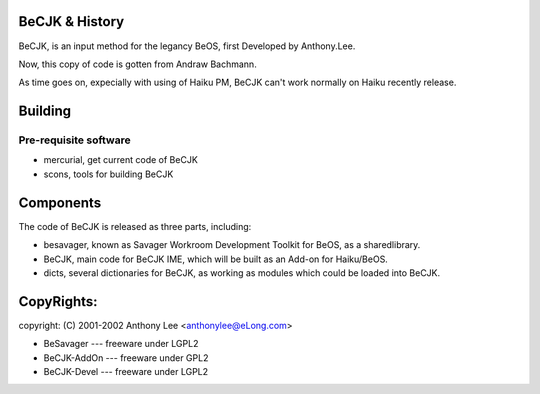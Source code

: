 BeCJK & History
=======================

BeCJK, is an input method for the legancy BeOS, first Developed by Anthony.Lee.

Now, this copy of code is gotten from Andraw Bachmann. 

As time goes on, expecially with using of Haiku PM, BeCJK can't work normally on
Haiku recently release.

Building 
=======================

Pre-requisite software
--------------------------------------
* mercurial, get current code of BeCJK
* scons, tools for building BeCJK

Components
=======================

The code of BeCJK is released as three parts, including:

* besavager, known as Savager Workroom Development Toolkit for BeOS, as a sharedlibrary.
* BeCJK, main code for BeCJK IME, which will be built as an Add-on for Haiku/BeOS.
* dicts, several dictionaries for BeCJK, as working as modules which could be loaded into BeCJK.


CopyRights:
=======================

copyright: (C) 2001-2002 Anthony Lee <anthonylee@eLong.com>

* BeSavager	---	freeware under LGPL2
* BeCJK-AddOn	---	freeware under GPL2
* BeCJK-Devel	---	freeware under LGPL2



